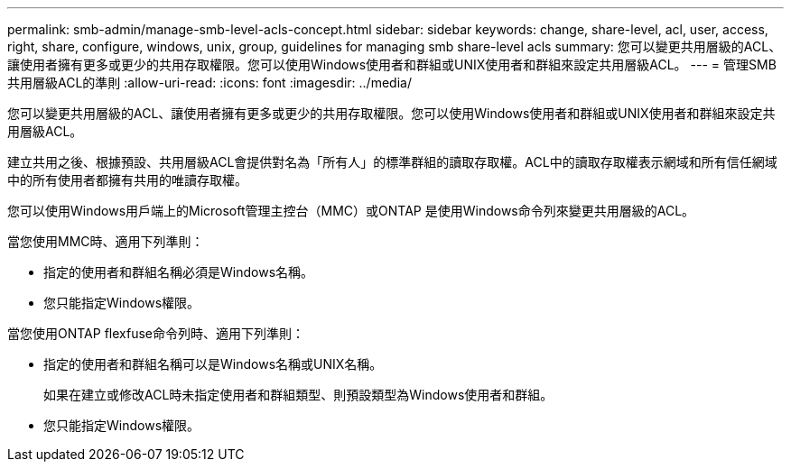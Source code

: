 ---
permalink: smb-admin/manage-smb-level-acls-concept.html 
sidebar: sidebar 
keywords: change, share-level, acl, user, access, right, share, configure, windows, unix, group, guidelines for managing smb share-level acls 
summary: 您可以變更共用層級的ACL、讓使用者擁有更多或更少的共用存取權限。您可以使用Windows使用者和群組或UNIX使用者和群組來設定共用層級ACL。 
---
= 管理SMB共用層級ACL的準則
:allow-uri-read: 
:icons: font
:imagesdir: ../media/


[role="lead"]
您可以變更共用層級的ACL、讓使用者擁有更多或更少的共用存取權限。您可以使用Windows使用者和群組或UNIX使用者和群組來設定共用層級ACL。

建立共用之後、根據預設、共用層級ACL會提供對名為「所有人」的標準群組的讀取存取權。ACL中的讀取存取權表示網域和所有信任網域中的所有使用者都擁有共用的唯讀存取權。

您可以使用Windows用戶端上的Microsoft管理主控台（MMC）或ONTAP 是使用Windows命令列來變更共用層級的ACL。

當您使用MMC時、適用下列準則：

* 指定的使用者和群組名稱必須是Windows名稱。
* 您只能指定Windows權限。


當您使用ONTAP flexfuse命令列時、適用下列準則：

* 指定的使用者和群組名稱可以是Windows名稱或UNIX名稱。
+
如果在建立或修改ACL時未指定使用者和群組類型、則預設類型為Windows使用者和群組。

* 您只能指定Windows權限。

